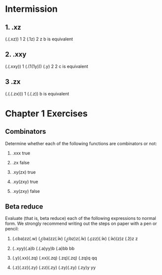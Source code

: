 * Intermission
** 1. \xy.xz
  (\x.(\y.xz)) 1 2
  (\y.1z) 2
  z
  b is equivalent

** 2. \xy.xxy
  (\x.(\y.xxy)) 1
  (\y.(1(1y)))
  (\y.y) 2
  2
  c is equivalent

** 3 \xyz.zx
  (\x.(\y.(\z.zx))) 1
  (\y.(\z.z))
  b is equivalent

* Chapter 1 Exercises
** Combinators

   Determine whether each of the following functions
   are combinators or not:

   1. \x.xxx
      true

   2. \xy.zx
      false

   3. \xyz.xy(zx)
      true

   4. \xyz.xy(zxy)
      true

   5. \xy.xy(zxy)
      false

** Beta reduce

   Evaluate (that is, beta reduce) each of the following
   expressions to normal form. We strongly recommend writing
   out the steps on paper with a pen or pencil:

   1. (\abc.cba)zz(\wv.w)
      (\a\b\c.cba)zz(\w\v.w)
      (\b\c.cbz)z(\w\v.w)
      (\c.czz)(\w\v.w)
      (\w\v.w)(z)z
      (\v.z)z
      z

   2. (\x.\y.xyy)(\a.a)b
      (\y.(\a.a)yy)b
      (\a.a)bb
      bb

   3. (\y.y)(\x.xx)(\z.zq)
      (\x.xx)(\z.zq)
      (\z.zq)(\z.zq)
      (\z.zq)q
      qq

   4. (\z.z)(\z.zz)(\z.zy)
      (\z.zz)(\z.zy)
      (\z.zy)(\z.zy)
      (\z.zy)y
      yy
